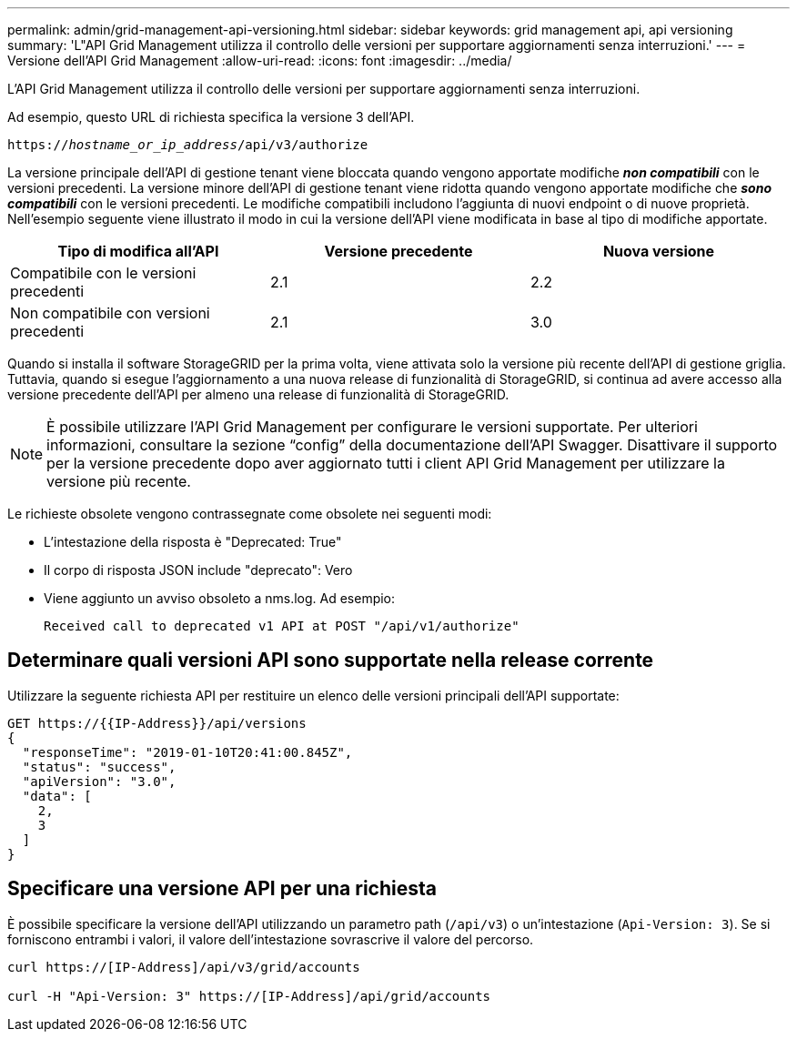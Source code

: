 ---
permalink: admin/grid-management-api-versioning.html 
sidebar: sidebar 
keywords: grid management api, api versioning 
summary: 'L"API Grid Management utilizza il controllo delle versioni per supportare aggiornamenti senza interruzioni.' 
---
= Versione dell'API Grid Management
:allow-uri-read: 
:icons: font
:imagesdir: ../media/


[role="lead"]
L'API Grid Management utilizza il controllo delle versioni per supportare aggiornamenti senza interruzioni.

Ad esempio, questo URL di richiesta specifica la versione 3 dell'API.

`https://_hostname_or_ip_address_/api/v3/authorize`

La versione principale dell'API di gestione tenant viene bloccata quando vengono apportate modifiche *_non compatibili_* con le versioni precedenti. La versione minore dell'API di gestione tenant viene ridotta quando vengono apportate modifiche che *_sono compatibili_* con le versioni precedenti. Le modifiche compatibili includono l'aggiunta di nuovi endpoint o di nuove proprietà. Nell'esempio seguente viene illustrato il modo in cui la versione dell'API viene modificata in base al tipo di modifiche apportate.

[cols="1a,1a,1a"]
|===
| Tipo di modifica all'API | Versione precedente | Nuova versione 


 a| 
Compatibile con le versioni precedenti
 a| 
2.1
 a| 
2.2



 a| 
Non compatibile con versioni precedenti
 a| 
2.1
 a| 
3.0

|===
Quando si installa il software StorageGRID per la prima volta, viene attivata solo la versione più recente dell'API di gestione griglia. Tuttavia, quando si esegue l'aggiornamento a una nuova release di funzionalità di StorageGRID, si continua ad avere accesso alla versione precedente dell'API per almeno una release di funzionalità di StorageGRID.


NOTE: È possibile utilizzare l'API Grid Management per configurare le versioni supportate. Per ulteriori informazioni, consultare la sezione "`config`" della documentazione dell'API Swagger. Disattivare il supporto per la versione precedente dopo aver aggiornato tutti i client API Grid Management per utilizzare la versione più recente.

Le richieste obsolete vengono contrassegnate come obsolete nei seguenti modi:

* L'intestazione della risposta è "Deprecated: True"
* Il corpo di risposta JSON include "deprecato": Vero
* Viene aggiunto un avviso obsoleto a nms.log. Ad esempio:
+
[listing]
----
Received call to deprecated v1 API at POST "/api/v1/authorize"
----




== Determinare quali versioni API sono supportate nella release corrente

Utilizzare la seguente richiesta API per restituire un elenco delle versioni principali dell'API supportate:

[listing]
----
GET https://{{IP-Address}}/api/versions
{
  "responseTime": "2019-01-10T20:41:00.845Z",
  "status": "success",
  "apiVersion": "3.0",
  "data": [
    2,
    3
  ]
}
----


== Specificare una versione API per una richiesta

È possibile specificare la versione dell'API utilizzando un parametro path (`/api/v3`) o un'intestazione (`Api-Version: 3`). Se si forniscono entrambi i valori, il valore dell'intestazione sovrascrive il valore del percorso.

[listing]
----
curl https://[IP-Address]/api/v3/grid/accounts

curl -H "Api-Version: 3" https://[IP-Address]/api/grid/accounts
----